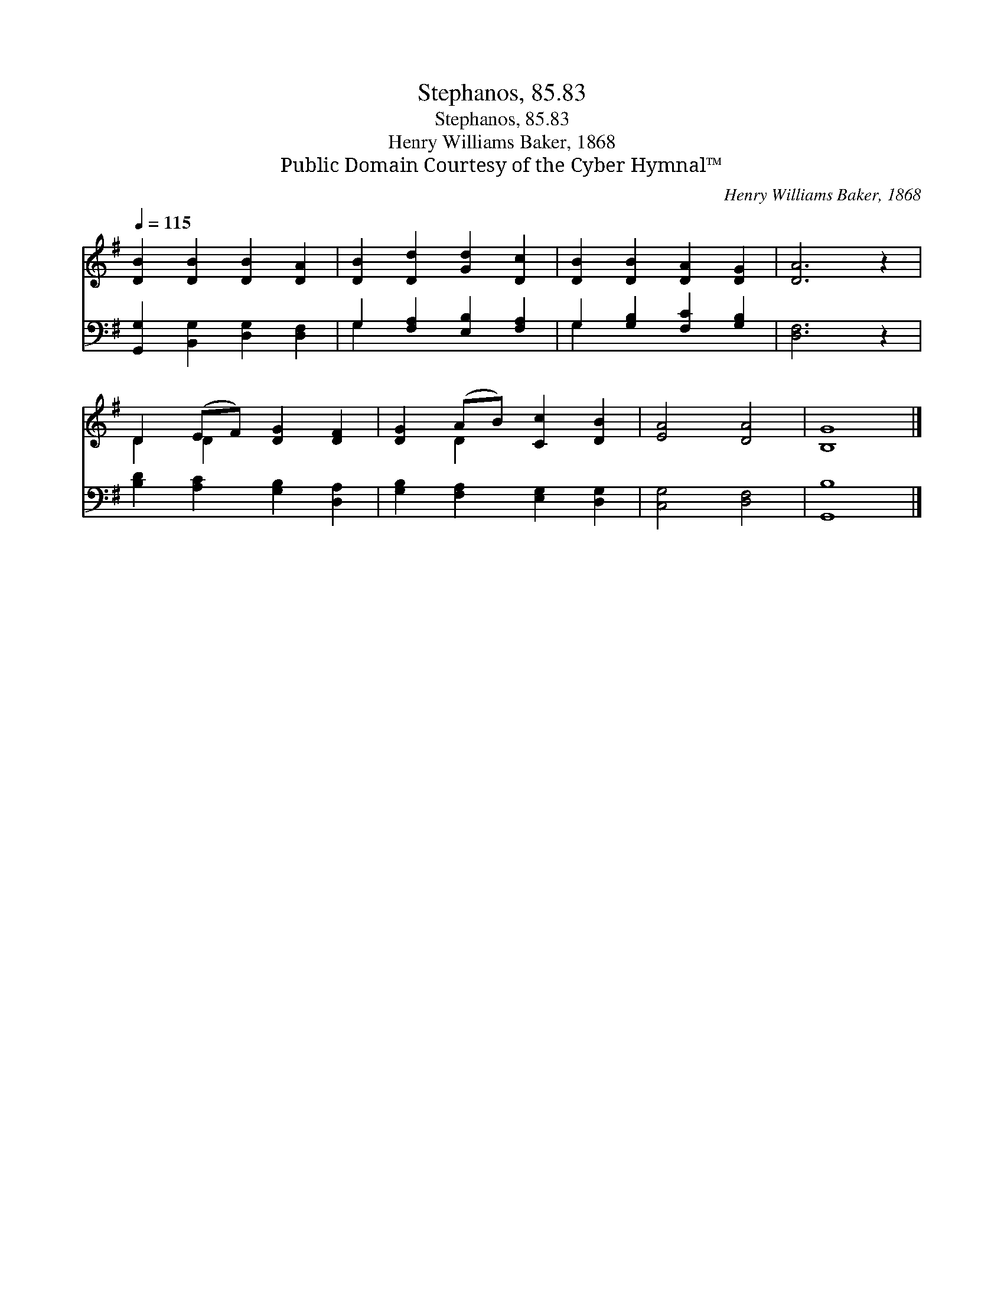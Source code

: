 X:1
T:Stephanos, 85.83
T:Stephanos, 85.83
T:Henry Williams Baker, 1868
T:Public Domain Courtesy of the Cyber Hymnal™
C:Henry Williams Baker, 1868
Z:Public Domain
Z:Courtesy of the Cyber Hymnal™
%%score ( 1 2 ) ( 3 4 )
L:1/8
Q:1/4=115
M:none
K:G
V:1 treble 
V:2 treble 
V:3 bass 
V:4 bass 
V:1
 [DB]2 [DB]2 [DB]2 [DA]2 | [DB]2 [Dd]2 [Gd]2 [Dc]2 | [DB]2 [DB]2 [DA]2 [DG]2 | [DA]6 z2 | %4
 D2 (EF) [DG]2 [DF]2 | [DG]2 (AB) [Cc]2 [DB]2 | [EA]4 [DA]4 | [B,G]8 |] %8
V:2
 x8 | x8 | x8 | x8 | D2 D2 x4 | x2 D2 x4 | x8 | x8 |] %8
V:3
 [G,,G,]2 [B,,G,]2 [D,G,]2 [D,F,]2 | G,2 [F,A,]2 [E,B,]2 [F,A,]2 | G,2 [G,B,]2 [F,C]2 [G,B,]2 | %3
 [D,F,]6 z2 | [B,D]2 [A,C]2 [G,B,]2 [D,A,]2 | [G,B,]2 [F,A,]2 [E,G,]2 [D,G,]2 | [C,G,]4 [D,F,]4 | %7
 [G,,B,]8 |] %8
V:4
 x8 | G,2 x6 | G,2 x6 | x8 | x8 | x8 | x8 | x8 |] %8

